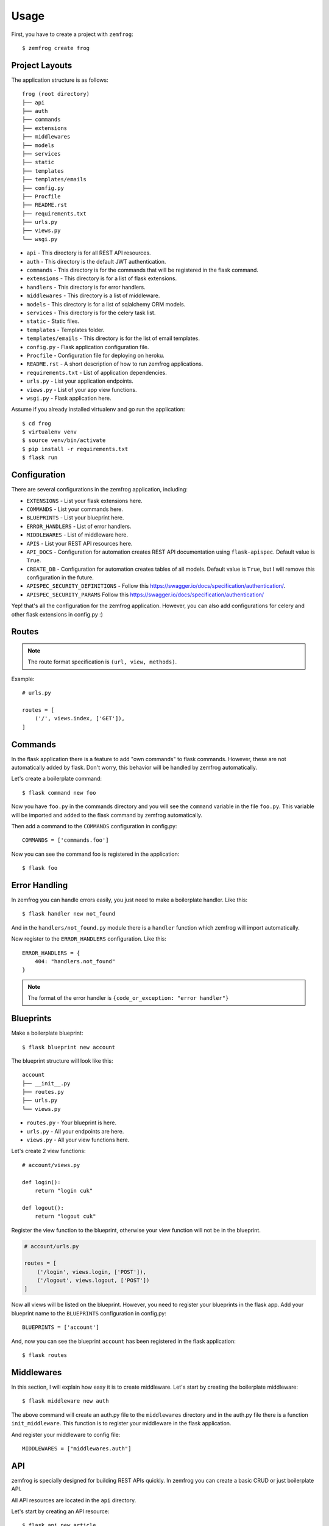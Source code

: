 =====
Usage
=====

First, you have to create a project with ``zemfrog``::

    $ zemfrog create frog


Project Layouts
---------------

The application structure is as follows::

    frog (root directory)
    ├── api
    ├── auth
    ├── commands
    ├── extensions
    ├── middlewares
    ├── models
    ├── services
    ├── static
    ├── templates
    ├── templates/emails
    ├── config.py
    ├── Procfile
    ├── README.rst
    ├── requirements.txt
    ├── urls.py
    ├── views.py
    └── wsgi.py

* ``api`` - This directory is for all REST API resources.
* ``auth`` - This directory is the default JWT authentication.
* ``commands`` - This directory is for the commands that will be registered in the flask command.
* ``extensions`` - This directory is for a list of flask extensions.
* ``handlers`` - This directory is for error handlers.
* ``middlewares`` - This directory is a list of middleware.
* ``models`` - This directory is for a list of sqlalchemy ORM models.
* ``services`` - This directory is for the celery task list.
* ``static`` - Static files.
* ``templates`` - Templates folder.
* ``templates/emails`` - This directory is for the list of email templates.
* ``config.py`` - Flask application configuration file.
* ``Procfile`` - Configuration file for deploying on heroku.
* ``README.rst`` - A short description of how to run zemfrog applications.
* ``requirements.txt`` - List of application dependencies.
* ``urls.py`` - List your application endpoints.
* ``views.py`` - List of your app view functions.
* ``wsgi.py`` - Flask application here.

Assume if you already installed virtualenv and go run the application::

    $ cd frog
    $ virtualenv venv
    $ source venv/bin/activate
    $ pip install -r requirements.txt
    $ flask run


Configuration
-------------

There are several configurations in the zemfrog application, including:

* ``EXTENSIONS`` - List your flask extensions here.
* ``COMMANDS`` - List your commands here.
* ``BLUEPRINTS`` - List your blueprint here.
* ``ERROR_HANDLERS`` - List of error handlers.
* ``MIDDLEWARES`` - List of middleware here.
* ``APIS`` - List your REST API resources here.
* ``API_DOCS`` - Configuration for automation creates REST API documentation using ``flask-apispec``. Default value is ``True``.
* ``CREATE_DB`` - Configuration for automation creates tables of all models. Default value is ``True``, but I will remove this configuration in the future.
* ``APISPEC_SECURITY_DEFINITIONS`` - Follow this https://swagger.io/docs/specification/authentication/.
* ``APISPEC_SECURITY_PARAMS`` Follow this https://swagger.io/docs/specification/authentication/

Yep! that's all the configuration for the zemfrog application.
However, you can also add configurations for celery and other flask extensions in config.py :)


Routes
------

.. note::

    The route format specification is ``(url, view, methods)``.

Example::

    # urls.py

    routes = [
        ('/', views.index, ['GET']),
    ]

Commands
--------

In the flask application there is a feature to add "own commands" to flask commands. However, these are not automatically added by flask. 
Don't worry, this behavior will be handled by zemfrog automatically.

Let's create a boilerplate command::

    $ flask command new foo

Now you have ``foo.py`` in the commands directory and you will see the ``command`` variable in the file ``foo.py``. 
This variable will be imported and added to the flask command by zemfrog automatically.

Then add a command to the ``COMMANDS`` configuration in config.py::

    COMMANDS = ['commands.foo']

Now you can see the command foo is registered in the application::

    $ flask foo


Error Handling
--------------

In zemfrog you can handle errors easily, you just need to make a boilerplate handler. Like this::

    $ flask handler new not_found

And in the ``handlers/not_found.py`` module there is a ``handler`` function which zemfrog will import automatically.

Now register to the ``ERROR_HANDLERS`` configuration. Like this::

    ERROR_HANDLERS = {
        404: "handlers.not_found"
    }

.. note::

    The format of the error handler is ``{code_or_exception: "error handler"}``


Blueprints
----------

Make a boilerplate blueprint::

    $ flask blueprint new account

The blueprint structure will look like this::

    account
    ├── __init__.py
    ├── routes.py
    ├── urls.py
    └── views.py

* ``routes.py`` - Your blueprint is here.
* ``urls.py``   - All your endpoints are here.
* ``views.py``  - All your view functions here.

Let's create 2 view functions::

    # account/views.py

    def login():
        return "login cuk"

    def logout():
        return "logout cuk"

Register the view function to the blueprint, otherwise your view function will not be in the blueprint.

.. code-block:: python

    # account/urls.py

    routes = [
        ('/login', views.login, ['POST']),
        ('/logout', views.logout, ['POST'])
    ]

Now all views will be listed on the blueprint. However, you need to register your blueprints in the flask app.
Add your blueprint name to the ``BLUEPRINTS`` configuration in config.py::

    BLUEPRINTS = ['account']

And, now you can see the blueprint ``account`` has been registered in the flask application::

    $ flask routes


Middlewares
-----------

In this section, I will explain how easy it is to create middleware.
Let's start by creating the boilerplate middleware::

    $ flask middleware new auth

The above command will create an auth.py file to the ``middlewares`` directory and in the auth.py file there is a function ``init_middleware``.
This function is to register your middleware in the flask application.

And register your middleware to config file::

    MIDDLEWARES = ["middlewares.auth"]

API
---

zemfrog is specially designed for building REST APIs quickly.
In zemfrog you can create a basic CRUD or just boilerplate API.

All API resources are located in the ``api`` directory.

Let's start by creating an API resource::

    $ flask api new article

Now you have the article API resource::

    api
    ├── article.py
    ├── __init__.py

In the article API resource there are variables ``docs``, ``endpoint``, ``url_prefix`` and ``routes``.


* ``docs`` - For your REST API documentation, see `here <https://flask-apispec.readthedocs.io/en/latest/api_reference.html#flask_apispec.annotations.doc>`_.
* ``endpoint`` - For naming your view function. So if the view name is ``add`` then it will become ``article_add``.
* ``url_prefix`` - URL prefix for the API resource.
* ``routes`` - All of your API endpoints.

Now, we will create a basic REST API.

.. note::

    You cannot create a REST API if you don't have an ORM model for that API.

Let's create a ``Product`` model.

Change the file ``models/__init__.py`` to be like this::

    from extensions.sqlalchemy import db
    from sqlalchemy import Column, String, Integer

    class Product(db.Model):
        id = Column(Integer, primary_key=True)
        name = Column(String)

.. warning::

    Keep in mind, you have to create an API with the same name as your ORM model.
    And don't forget to add the ``--crud`` option.

And we can create a REST API::

    $ flask api new Product --crud

This REST API will not work if you haven't added it to the ``APIS`` config.
Let's add it to the config::

    APIS = ['api.product']


JWT Authentication
------------------

One of my favorite features is this.

Why? with this you are very easy and clear how you interact with the REST API which is protected with JWT authentication.

This feature is inspired by the `FastAPI framework <https://github.com/tiangolo/fastapi>`_ and adopted from the project https://github.com/tiangolo/full-stack-flask-couchdb.

All REST APIs are protected with JWT authentication by default. However, if you wish to disable it, you only need to commenting ``authenticate`` decorators.


Multiple Application
--------------------

In zemfrog you can easily create sub applications.

Let's start by creating a sub application as below::

    $ flask app new sub

And add your sub-application to the ``APPS`` configuration in the config.py file::

    APPS = ["sub"]

You can also add sub-applications using a dictionary::

    APPS = [
        {
            "name": "sub", # Your application name.
            "path": "/sub-app", # Application URL prefix. (optional)
            "help": "Sub app command" # Help messages for your app commands. (optional)
        }
    ]

To manage nested applications you just need to use the ``sub`` command and you will be at a simple ``command prompt``::

    $ flask sub


Finish!
-------

You have read all the documentation and give it a try. Then, give me some feedback to improve this project :)

Thank you!

